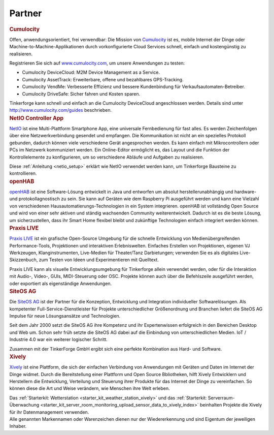 .. _partners:

Partner
=======


.. container::

  .. container:: partnerlogo

    .. image:: /Images/Misc/cumolocity-logo.png
       :alt: Cumulocity Logo
       :align: center
       :target: http://www.cumulocity.com/

  .. container:: partnertext

    .. rubric:: Cumulocity
    
    Offen, anwendungsorientiert, frei verwendbar: Die Mission von 
    `Cumulocity <http://www.cumulocity.com/>`__ ist es, mobile Internet der 
    Dinge oder Machine-to-Machine-Applikationen durch vorkonfigurierte Cloud 
    Services schnell, einfach und kostengünstig zu realisieren.
    
    Registrieren Sie sich auf 
    `www.cumulocity.com <http://www.cumulocity.com/>`__, um unsere Anwendungen 
    zu testen:

    * Cumulocity DeviceCloud: M2M Device Management as a Service.
    * Cumulocity AssetTrack: Erweiterbare, offene und bezahlbares GPS-Tracking.
    * Cumulocity VendMe: Verbesserte Effizienz und bessere Kundenbindung für Verkaufsautomaten-Betreiber. 
    * Cumulocity DriveSafe: Sicher fahren und Kosten sparen.

    Tinkerforge kann schnell und einfach an die Cumulocity DeviceCloud 
    angeschlossen werden. Details sind unter  
    `http://www.cumulocity.com/guides <http://www.cumulocity.com/guides>`__ 
    beschrieben.


..
  .. container::

  .. container:: partnerlogo

    .. image:: /Images/Misc/xively-logo.png
       :alt: Elektor JSON Protocol Logo
       :align: center
       :target: http://www.elektor.de/

  .. container:: partnertext

    .. rubric:: Elektor JSON Protokoll

    Lorem ipsum dolor sit amet, consetetur sadipscing elitr, sed diam nonumy
    eirmod tempor invidunt ut labore et dolore magna aliquyam erat, sed diam
    voluptua. At vero eos et accusam et justo duo dolores et ea rebum. Stet
    clita kasd gubergren, no sea takimata sanctus est Lorem ipsum dolor sit
    amet.



..
  .. container::

  .. container:: partnerlogo

    .. image:: /Images/Misc/xively-logo.png
       :alt: Wolfram / Mathematica Logo
       :align: center
       :target: http://www.wolfram.com/mathematica/

  .. container:: partnertext

    .. rubric:: Wolfram / Mathematica

    `Mathematica <http://www.wolfram.com/mathematica/>`__ is ...
    lorem ipsum dolor sit amet, consetetur sadipscing elitr, sed diam nonumy
    eirmod tempor invidunt ut labore et dolore magna aliquyam erat, sed diam
    voluptua. At vero eos et accusam et justo duo dolores et ea rebum. Stet
    clita kasd gubergren, no sea takimata sanctus est Lorem ipsum dolor sit amet.




.. container::

  .. container:: partnerlogo

    .. image:: /Images/Misc/netio-logo.png
       :alt: NetIO Controller App Logo
       :align: center
       :target: http://netio.davideickhoff.de/

  .. container:: partnertext

    .. rubric:: NetIO Controller App

    `NetIO <http://netio.davideickhoff.de/>`__ ist eine Multi-Plattform
    Smartphone App, eine universale Fernbedienung für fast alles. Es werden
    Zeichenfolgen über eine Netzwerkverbindung gesendet und empfangen. Die
    Kommunikation ist nicht an ein spezielles Protokoll gebunden, dadurch
    können viele verschiedene Gerät angesprochen werden. Es kann einfach mit
    Mikrocontrollern oder PCs im Netzwerk kommuniziert werden. Ein Online-Editor
    ermöglicht es, das Layout und die Funktion der Kontrollelemente zu
    konfigurieren, um so verschiedene Abläufe und Aufgaben zu realisieren.

    Diese :ref:`Anleitung <netio_setup>` erklärt wie NetIO verwendet werden
    kann, um Tinkerforge Bausteine zu kontrollieren.




.. container::

  .. container:: partnerlogo

    .. image:: /Images/Misc/openhab-logo.png
       :alt: openHAB Logo
       :align: center
       :target: http://www.openhab.org/

  .. container:: partnertext

    .. rubric:: openHAB

    `openHAB <http://www.openhab.org/>`__ ist eine Software-Lösung entwickelt
    in Java und entworfen um absolut herstellerunabhängig und hardware- und
    protokollagnostisch zu sein. Sie kann auf Geräten wie dem Raspberry Pi
    ausgeführt werden und kann eine Vielzahl von verschiedenen
    Hausautomatierungs-Technologien in ein System integrieren. openHAB ist
    vollständig Open Source und wird von einer sehr aktiven und ständig
    wachsenden Community weiterentwickelt. Dadurch ist es die beste Lösung, um
    sicherzustellen, dass ihr Smart Home flexibel bleibt und zukünftige
    Technologien einfach integriert werden können.


.. container::

  .. container:: partnerlogo

    .. image:: /Images/Misc/praxislive-logo.png
       :alt: Praxis LIVE Logo
       :align: center
       :target: http://www.praxislive.org/

  .. container:: partnertext

    .. rubric:: Praxis LIVE

    `Praxis LIVE <http://www.praxislive.org/>`__ ist ein grafische Open-Source
    Umgebung für die schnelle Entwicklung von Medienübergreifenden Performance-Tools,
    Projektionen und interaktiven Erlebniswelten. Einfaches Erstellen von
    Projektionen, eigenen VJ Werkzeugen, Klanginstrumenten, Live-Medien für
    Theater/Tanz Darbietungen; verwenden Sie es als digitales Live-Skizzenbuch,
    zum Testen von Ideen und Experimentieren mit Quelltext.

    Praxis LIVE kann als visuelle Entwicklungsumgebung für Tinkerforge allein
    verwendet werden, oder für die Interaktion mit Audio-, Video-, GUIs,
    MIDI-Steuerung oder OSC. Projekte können auch über die Befehlszeile
    ausgeführt werden, oder exportiert als eigenständige Anwendungen.




	
.. container::

  .. container:: partnerlogo

    .. image:: /Images/Misc/siteos-logo.jpg
       :alt: Site OS AG logo
       :align: center
       :target: http://www.siteos.de/

  .. container:: partnertext

    .. rubric:: SiteOS AG

    Die `SiteOS AG <http://www.siteos.de/>`__ ist der Partner für die 
    Konzeption, Entwicklung und Integration individueller Softwarelösungen. Als 
    kompetenter Full-Service-Dienstleister 	für Projekte unterschiedlicher 
    Größenordnung und Branchen liefert die SiteOS AG Impulse für neue 
    Lösungsansätze und Technologien.

    Seit dem Jahr 2000 setzt die SiteOS AG ihre Kompetenz und ihr Expertenwissen 
    erfolgreich in den Bereichen Desktop und Web um.
    Schon sehr früh setzte die SiteOS AG dabei auf die Einbindung von 
    unterschiedlichen Medien. IoT / Industrie 4.0 war ein weiterer logischer 
    Schritt.


    Zusammen mit der TinkerForge GmbH ergibt sich eine perfekte Kombination aus 
    Hard- und Software.
	
	





.. container::

  .. container:: partnerlogo

    .. image:: /Images/Misc/xively-logo.png
       :alt: Xively Logo
       :align: center
       :target: https://xively.com/

  .. container:: partnertext

    .. rubric:: Xively

    `Xively <https://xively.com/>`__ ist eine Plattform, die sich der einfachen
    Verbindung von Anwendungen mit Geräten und Daten im Internet der Dinge
    widmet. Durch die Bereitstellung einer Plattform und Open Source
    Bbliotheken, hilft Xively Entwicklern und Herstellern die Entwicklung,
    Verteilung und Steuerung ihrer Produkte für das Internet der Dinge zu
    vereinfachen. So können diese die Art und Weise verändern, wie Menschen
    ihre Welt erleben.

    Das :ref:`Starterkit: Wetterstation <starter_kit_weather_station_xively>`
    und das :ref:`Starterkit: Serverraum-Überwachung
    <starter_kit_server_room_monitoring_upload_sensor_data_to_xively_index>`
    beinhalten Projekte die Xively für ihr Datenmanagement verwenden.




.. container::

  .. container:: partnerdisclaimer

    Alle genannten Markennamen oder Warenzeichen dienen nur der Wiedererkennung
    und sind Eigentum der jeweiligen Inhaber.
